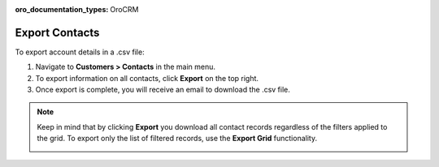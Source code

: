 :oro_documentation_types: OroCRM

Export Contacts
===============

To export account details in a .csv file:

1. Navigate to **Customers > Contacts** in the main menu.
2. To export information on all contacts, click **Export** on the top right.
3. Once export is complete, you will receive an email to download the .csv file.

.. note:: Keep in mind that by clicking **Export** you download all contact records regardless of the filters applied to the grid. To export only the list of filtered records, use the **Export Grid** functionality.

         .. image:: /user/img/getting_started/export_import/export_grid_contacts.png



